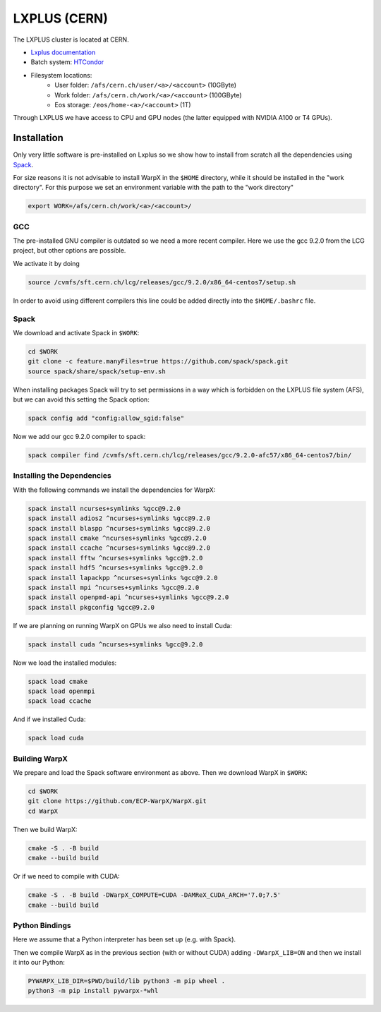.. _building-lxplus:

LXPLUS (CERN)
=============

The LXPLUS cluster is located at CERN.

* `Lxplus documentation <https://lxplusdoc.web.cern.ch>`__
* Batch system: `HTCondor <https://batchdocs.web.cern.ch/index.html>`__
* Filesystem locations:
    * User folder: ``/afs/cern.ch/user/<a>/<account>`` (10GByte)
    * Work folder: ``/afs/cern.ch/work/<a>/<account>`` (100GByte)
    * Eos storage: ``/eos/home-<a>/<account>`` (1T)

Through LXPLUS we have access to CPU and GPU nodes (the latter equipped with NVIDIA A100 or T4 GPUs).

Installation
------------
Only very little software is pre-installed on Lxplus so we show how to install from scratch all the dependencies using `Spack <https://spack.io>`__.

For size reasons it is not advisable to install WarpX in the ``$HOME`` directory, while it should be installed in the "work directory". For this purpose we set an environment variable with the path to the "work directory"

.. code-block:: bash

    export WORK=/afs/cern.ch/work/<a>/<account>/

GCC
^^^
The pre-installed GNU compiler is outdated so we need a more recent compiler. Here we use the gcc 9.2.0 from the LCG project, but other options are possible.

We activate it by doing

.. code-block:: bash

    source /cvmfs/sft.cern.ch/lcg/releases/gcc/9.2.0/x86_64-centos7/setup.sh

In order to avoid using different compilers this line could be added directly into the ``$HOME/.bashrc`` file.

Spack
^^^^^
We download and activate Spack in ``$WORK``:

.. code-block:: bash

    cd $WORK
    git clone -c feature.manyFiles=true https://github.com/spack/spack.git
    source spack/share/spack/setup-env.sh

When installing packages Spack will try to set permissions in a way which is forbidden on the LXPLUS file system (AFS), but we can avoid this setting the Spack option:

.. code-block:: bash

    spack config add "config:allow_sgid:false"

Now we add our gcc 9.2.0 compiler to spack:

.. code-block:: bash

    spack compiler find /cvmfs/sft.cern.ch/lcg/releases/gcc/9.2.0-afc57/x86_64-centos7/bin/

Installing the Dependencies
^^^^^^^^^^^^^^^^^^^^^^^^^^^

With the following commands we install the dependencies for WarpX:

.. code-block:: bash

    spack install ncurses+symlinks %gcc@9.2.0
    spack install adios2 ^ncurses+symlinks %gcc@9.2.0
    spack install blaspp ^ncurses+symlinks %gcc@9.2.0
    spack install cmake ^ncurses+symlinks %gcc@9.2.0
    spack install ccache ^ncurses+symlinks %gcc@9.2.0
    spack install fftw ^ncurses+symlinks %gcc@9.2.0
    spack install hdf5 ^ncurses+symlinks %gcc@9.2.0
    spack install lapackpp ^ncurses+symlinks %gcc@9.2.0
    spack install mpi ^ncurses+symlinks %gcc@9.2.0
    spack install openpmd-api ^ncurses+symlinks %gcc@9.2.0
    spack install pkgconfig %gcc@9.2.0

If we are planning on running WarpX on GPUs we also need to install Cuda:

.. code-block:: bash

    spack install cuda ^ncurses+symlinks %gcc@9.2.0

Now we load the installed modules:

.. code-block:: bash

    spack load cmake
    spack load openmpi
    spack load ccache

And if we installed Cuda:

.. code-block:: bash

    spack load cuda

Building WarpX
^^^^^^^^^^^^^^

We prepare and load the Spack software environment as above.
Then we download WarpX in ``$WORK``:

.. code-block:: bash

    cd $WORK
    git clone https://github.com/ECP-WarpX/WarpX.git
    cd WarpX

Then we build WarpX:

.. code-block:: bash

    cmake -S . -B build
    cmake --build build

Or if we need to compile with CUDA:

.. code-block:: bash

    cmake -S . -B build -DWarpX_COMPUTE=CUDA -DAMReX_CUDA_ARCH='7.0;7.5'
    cmake --build build

Python Bindings
^^^^^^^^^^^^^^^

Here we assume that a Python interpreter has been set up (e.g. with Spack).

Then we compile WarpX as in the previous section (with or without CUDA) adding ``-DWarpX_LIB=ON`` and then we install it into our Python:

.. code-block:: bash

    PYWARPX_LIB_DIR=$PWD/build/lib python3 -m pip wheel .
    python3 -m pip install pywarpx-*whl
